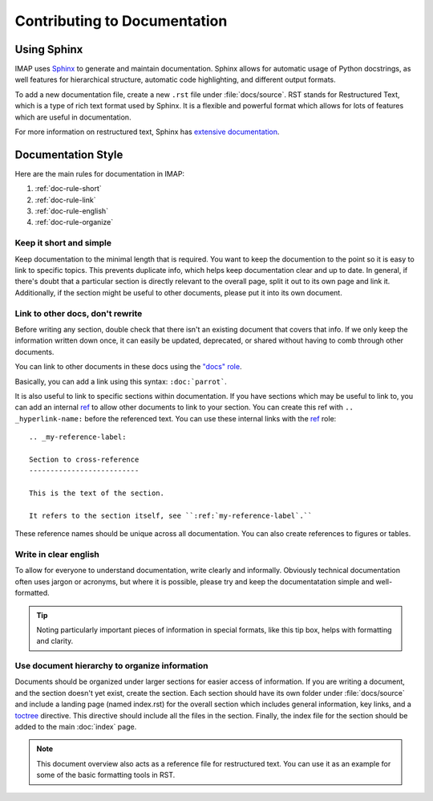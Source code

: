 Contributing to Documentation
=============================

Using Sphinx
------------
IMAP uses `Sphinx <https://www.sphinx-doc.org/en/master/index.html>`_ to generate and maintain documentation. Sphinx allows for automatic usage of Python docstrings, as well features for hierarchical structure, automatic code highlighting, and different output formats.

To add a new documentation file, create a new ``.rst`` file under :file:`docs/source`. RST stands for Restructured Text, which is a type of rich text format used by Sphinx. It is a flexible and powerful format which allows for lots of features which are useful in documentation.

For more information on restructured text, Sphinx has `extensive documentation <https://www.sphinx-doc.org/en/master/usage/index.html>`_.

Documentation Style
-------------------
Here are the main rules for documentation in IMAP:

#. :ref:`doc-rule-short`
#. :ref:`doc-rule-link`
#. :ref:`doc-rule-english`
#. :ref:`doc-rule-organize`

.. _doc-rule-short:

Keep it short and simple
^^^^^^^^^^^^^^^^^^^^^^^^
Keep documentation to the minimal length that is required. You want to keep the documention to the point so it is easy to link to specific topics. This prevents duplicate info, which helps keep documentation clear and up to date. In general, if there's doubt that a particular section is directly relevant to the overall page, split it out to its own page and link it. Additionally, if the section might be useful to other documents, please put it into its own document.

.. _doc-rule-link:

Link to other docs, don't rewrite
^^^^^^^^^^^^^^^^^^^^^^^^^^^^^^^^^
Before writing any section, double check that there isn't an existing document that covers that info. If we only keep the information written down once, it can easily be updated, deprecated, or shared without having to comb through other documents.

You can link to other documents in these docs using the `"docs" role <https://www.sphinx-doc.org/en/master/usage/restructuredtext/roles.html#role-doc>`_.

Basically, you can add a link using this syntax: ``:doc:`parrot```.

It is also useful to link to specific sections within documentation. If you have sections which may be useful to link to, you can add an internal `ref <https://www.sphinx-doc.org/en/master/usage/restructuredtext/roles.html#role-ref>`_ to allow other documents to link to your section. You can create this ref with ``.. _hyperlink-name:`` before the referenced text. You can use these internal links with the `ref <https://www.sphinx-doc.org/en/master/usage/restructuredtext/roles.html#role-ref>`_ role:

::

    .. _my-reference-label:

    Section to cross-reference
    --------------------------

    This is the text of the section.

    It refers to the section itself, see ``:ref:`my-reference-label`.``

These reference names should be unique across all documentation. You can also create references to figures or tables.

.. _doc-rule-english:

Write in clear english
^^^^^^^^^^^^^^^^^^^^^^^
To allow for everyone to understand documentation, write clearly and informally. Obviously technical documentation often uses jargon or acronyms, but where it is possible, please try and keep the documentatation simple and well-formatted.

.. tip::
    Noting particularly important pieces of information in special formats, like this tip box, helps with formatting and clarity.

.. _doc-rule-organize:

Use document hierarchy to organize information
^^^^^^^^^^^^^^^^^^^^^^^^^^^^^^^^^^^^^^^^^^^^^^
Documents should be organized under larger sections for easier access of information. If you are writing a document, and the section doesn't yet exist, create the section. Each section should have its own folder under :file:`docs/source` and include a landing page (named index.rst) for the overall section which includes general information, key links, and a `toctree <https://www.sphinx-doc.org/en/master/usage/quickstart.html#defining-document-structure>`_ directive. This directive should include all the files in the section. Finally, the index file for the section should be added to the main :doc:`index` page.

.. note::
    This document overview also acts as a reference file for restructured text. You can use it as an example for some of the basic formatting tools in RST.